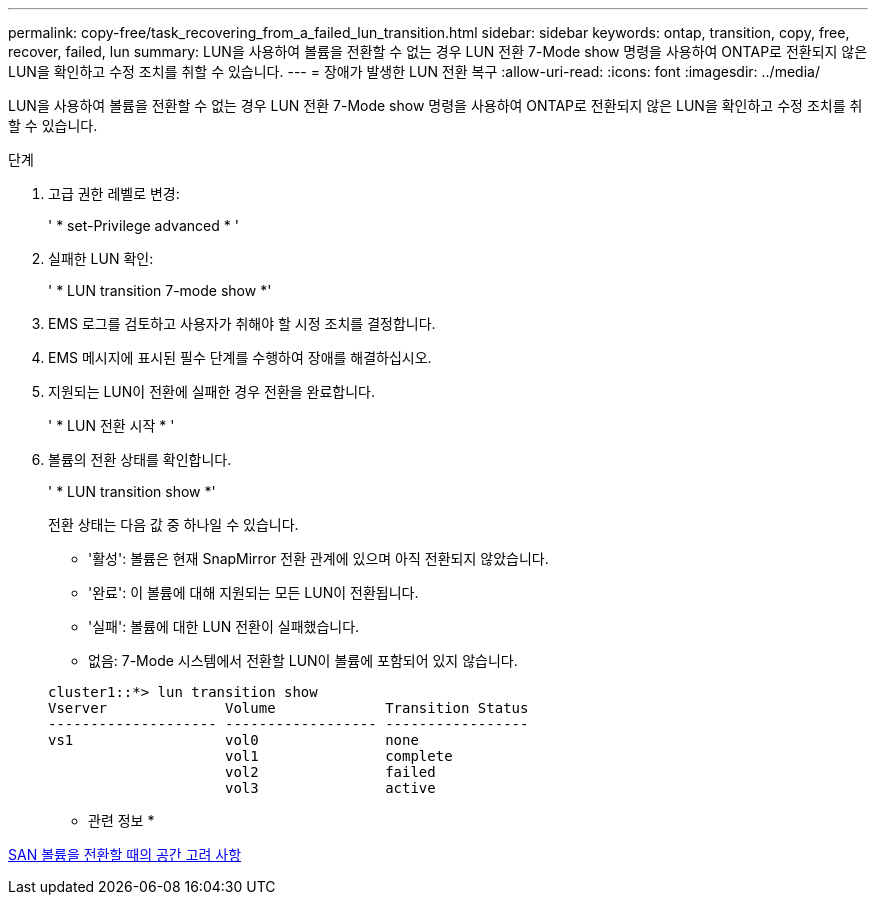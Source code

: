 ---
permalink: copy-free/task_recovering_from_a_failed_lun_transition.html 
sidebar: sidebar 
keywords: ontap, transition, copy, free, recover, failed, lun 
summary: LUN을 사용하여 볼륨을 전환할 수 없는 경우 LUN 전환 7-Mode show 명령을 사용하여 ONTAP로 전환되지 않은 LUN을 확인하고 수정 조치를 취할 수 있습니다. 
---
= 장애가 발생한 LUN 전환 복구
:allow-uri-read: 
:icons: font
:imagesdir: ../media/


[role="lead"]
LUN을 사용하여 볼륨을 전환할 수 없는 경우 LUN 전환 7-Mode show 명령을 사용하여 ONTAP로 전환되지 않은 LUN을 확인하고 수정 조치를 취할 수 있습니다.

.단계
. 고급 권한 레벨로 변경:
+
' * set-Privilege advanced * '

. 실패한 LUN 확인:
+
' * LUN transition 7-mode show *'

. EMS 로그를 검토하고 사용자가 취해야 할 시정 조치를 결정합니다.
. EMS 메시지에 표시된 필수 단계를 수행하여 장애를 해결하십시오.
. 지원되는 LUN이 전환에 실패한 경우 전환을 완료합니다.
+
' * LUN 전환 시작 * '

. 볼륨의 전환 상태를 확인합니다.
+
' * LUN transition show *'

+
전환 상태는 다음 값 중 하나일 수 있습니다.

+
** '활성': 볼륨은 현재 SnapMirror 전환 관계에 있으며 아직 전환되지 않았습니다.
** '완료': 이 볼륨에 대해 지원되는 모든 LUN이 전환됩니다.
** '실패': 볼륨에 대한 LUN 전환이 실패했습니다.
** 없음: 7-Mode 시스템에서 전환할 LUN이 볼륨에 포함되어 있지 않습니다.


+
[listing]
----
cluster1::*> lun transition show
Vserver              Volume             Transition Status
-------------------- ------------------ -----------------
vs1                  vol0               none
                     vol1               complete
                     vol2               failed
                     vol3               active
----


* 관련 정보 *

xref:concept_considerations_for_space_when_transitioning_san_volumes.adoc[SAN 볼륨을 전환할 때의 공간 고려 사항]
